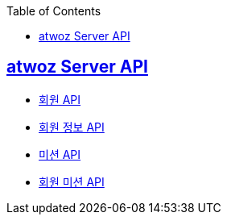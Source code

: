 :toc: left
:source-highlighter: highlightjs
:sectlinks:
:toclevels: 2
:sectlinks:

== atwoz Server API
* link:member.adoc[회원 API]
* link:info.adoc[회원 정보 API]
* link:mission.adoc[미션 API]
* link:membermissions.adoc[회원 미션 API]
